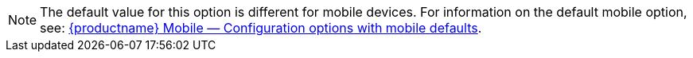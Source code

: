 NOTE: The default value for this option is different for mobile devices. For information on the default mobile option, see: xref:tinymce-for-mobile.adoc#mobile-defaults-for-selected-options[{productname} Mobile — Configuration options with mobile defaults].
